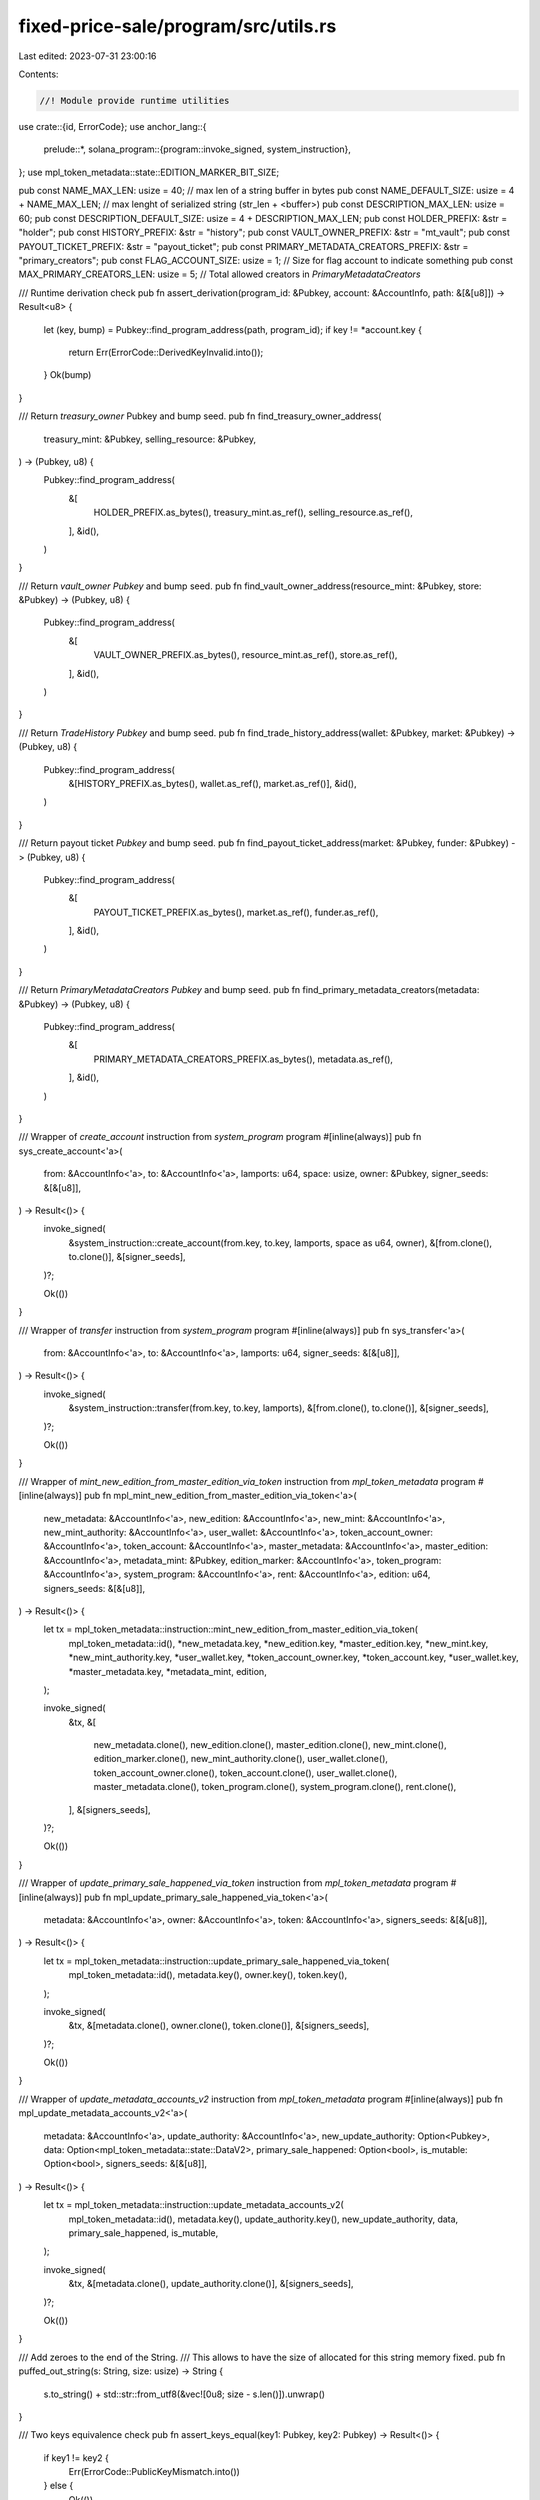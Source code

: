 fixed-price-sale/program/src/utils.rs
=====================================

Last edited: 2023-07-31 23:00:16

Contents:

.. code-block:: rs

    //! Module provide runtime utilities

use crate::{id, ErrorCode};
use anchor_lang::{
    prelude::*,
    solana_program::{program::invoke_signed, system_instruction},
};
use mpl_token_metadata::state::EDITION_MARKER_BIT_SIZE;

pub const NAME_MAX_LEN: usize = 40; // max len of a string buffer in bytes
pub const NAME_DEFAULT_SIZE: usize = 4 + NAME_MAX_LEN; // max lenght of serialized string (str_len + <buffer>)
pub const DESCRIPTION_MAX_LEN: usize = 60;
pub const DESCRIPTION_DEFAULT_SIZE: usize = 4 + DESCRIPTION_MAX_LEN;
pub const HOLDER_PREFIX: &str = "holder";
pub const HISTORY_PREFIX: &str = "history";
pub const VAULT_OWNER_PREFIX: &str = "mt_vault";
pub const PAYOUT_TICKET_PREFIX: &str = "payout_ticket";
pub const PRIMARY_METADATA_CREATORS_PREFIX: &str = "primary_creators";
pub const FLAG_ACCOUNT_SIZE: usize = 1; // Size for flag account to indicate something
pub const MAX_PRIMARY_CREATORS_LEN: usize = 5; // Total allowed creators in `PrimaryMetadataCreators`

/// Runtime derivation check
pub fn assert_derivation(program_id: &Pubkey, account: &AccountInfo, path: &[&[u8]]) -> Result<u8> {
    let (key, bump) = Pubkey::find_program_address(path, program_id);
    if key != *account.key {
        return Err(ErrorCode::DerivedKeyInvalid.into());
    }
    Ok(bump)
}

/// Return `treasury_owner` Pubkey and bump seed.
pub fn find_treasury_owner_address(
    treasury_mint: &Pubkey,
    selling_resource: &Pubkey,
) -> (Pubkey, u8) {
    Pubkey::find_program_address(
        &[
            HOLDER_PREFIX.as_bytes(),
            treasury_mint.as_ref(),
            selling_resource.as_ref(),
        ],
        &id(),
    )
}

/// Return `vault_owner` `Pubkey` and bump seed.
pub fn find_vault_owner_address(resource_mint: &Pubkey, store: &Pubkey) -> (Pubkey, u8) {
    Pubkey::find_program_address(
        &[
            VAULT_OWNER_PREFIX.as_bytes(),
            resource_mint.as_ref(),
            store.as_ref(),
        ],
        &id(),
    )
}

/// Return `TradeHistory` `Pubkey` and bump seed.
pub fn find_trade_history_address(wallet: &Pubkey, market: &Pubkey) -> (Pubkey, u8) {
    Pubkey::find_program_address(
        &[HISTORY_PREFIX.as_bytes(), wallet.as_ref(), market.as_ref()],
        &id(),
    )
}

/// Return payout ticket `Pubkey` and bump seed.
pub fn find_payout_ticket_address(market: &Pubkey, funder: &Pubkey) -> (Pubkey, u8) {
    Pubkey::find_program_address(
        &[
            PAYOUT_TICKET_PREFIX.as_bytes(),
            market.as_ref(),
            funder.as_ref(),
        ],
        &id(),
    )
}

/// Return `PrimaryMetadataCreators` `Pubkey` and bump seed.
pub fn find_primary_metadata_creators(metadata: &Pubkey) -> (Pubkey, u8) {
    Pubkey::find_program_address(
        &[
            PRIMARY_METADATA_CREATORS_PREFIX.as_bytes(),
            metadata.as_ref(),
        ],
        &id(),
    )
}

/// Wrapper of `create_account` instruction from `system_program` program
#[inline(always)]
pub fn sys_create_account<'a>(
    from: &AccountInfo<'a>,
    to: &AccountInfo<'a>,
    lamports: u64,
    space: usize,
    owner: &Pubkey,
    signer_seeds: &[&[u8]],
) -> Result<()> {
    invoke_signed(
        &system_instruction::create_account(from.key, to.key, lamports, space as u64, owner),
        &[from.clone(), to.clone()],
        &[signer_seeds],
    )?;

    Ok(())
}

/// Wrapper of `transfer` instruction from `system_program` program
#[inline(always)]
pub fn sys_transfer<'a>(
    from: &AccountInfo<'a>,
    to: &AccountInfo<'a>,
    lamports: u64,
    signer_seeds: &[&[u8]],
) -> Result<()> {
    invoke_signed(
        &system_instruction::transfer(from.key, to.key, lamports),
        &[from.clone(), to.clone()],
        &[signer_seeds],
    )?;

    Ok(())
}

/// Wrapper of `mint_new_edition_from_master_edition_via_token` instruction from `mpl_token_metadata` program
#[inline(always)]
pub fn mpl_mint_new_edition_from_master_edition_via_token<'a>(
    new_metadata: &AccountInfo<'a>,
    new_edition: &AccountInfo<'a>,
    new_mint: &AccountInfo<'a>,
    new_mint_authority: &AccountInfo<'a>,
    user_wallet: &AccountInfo<'a>,
    token_account_owner: &AccountInfo<'a>,
    token_account: &AccountInfo<'a>,
    master_metadata: &AccountInfo<'a>,
    master_edition: &AccountInfo<'a>,
    metadata_mint: &Pubkey,
    edition_marker: &AccountInfo<'a>,
    token_program: &AccountInfo<'a>,
    system_program: &AccountInfo<'a>,
    rent: &AccountInfo<'a>,
    edition: u64,
    signers_seeds: &[&[u8]],
) -> Result<()> {
    let tx = mpl_token_metadata::instruction::mint_new_edition_from_master_edition_via_token(
        mpl_token_metadata::id(),
        *new_metadata.key,
        *new_edition.key,
        *master_edition.key,
        *new_mint.key,
        *new_mint_authority.key,
        *user_wallet.key,
        *token_account_owner.key,
        *token_account.key,
        *user_wallet.key,
        *master_metadata.key,
        *metadata_mint,
        edition,
    );

    invoke_signed(
        &tx,
        &[
            new_metadata.clone(),
            new_edition.clone(),
            master_edition.clone(),
            new_mint.clone(),
            edition_marker.clone(),
            new_mint_authority.clone(),
            user_wallet.clone(),
            token_account_owner.clone(),
            token_account.clone(),
            user_wallet.clone(),
            master_metadata.clone(),
            token_program.clone(),
            system_program.clone(),
            rent.clone(),
        ],
        &[signers_seeds],
    )?;

    Ok(())
}

/// Wrapper of `update_primary_sale_happened_via_token` instruction from `mpl_token_metadata` program
#[inline(always)]
pub fn mpl_update_primary_sale_happened_via_token<'a>(
    metadata: &AccountInfo<'a>,
    owner: &AccountInfo<'a>,
    token: &AccountInfo<'a>,
    signers_seeds: &[&[u8]],
) -> Result<()> {
    let tx = mpl_token_metadata::instruction::update_primary_sale_happened_via_token(
        mpl_token_metadata::id(),
        metadata.key(),
        owner.key(),
        token.key(),
    );

    invoke_signed(
        &tx,
        &[metadata.clone(), owner.clone(), token.clone()],
        &[signers_seeds],
    )?;

    Ok(())
}

/// Wrapper of `update_metadata_accounts_v2` instruction from `mpl_token_metadata` program
#[inline(always)]
pub fn mpl_update_metadata_accounts_v2<'a>(
    metadata: &AccountInfo<'a>,
    update_authority: &AccountInfo<'a>,
    new_update_authority: Option<Pubkey>,
    data: Option<mpl_token_metadata::state::DataV2>,
    primary_sale_happened: Option<bool>,
    is_mutable: Option<bool>,
    signers_seeds: &[&[u8]],
) -> Result<()> {
    let tx = mpl_token_metadata::instruction::update_metadata_accounts_v2(
        mpl_token_metadata::id(),
        metadata.key(),
        update_authority.key(),
        new_update_authority,
        data,
        primary_sale_happened,
        is_mutable,
    );

    invoke_signed(
        &tx,
        &[metadata.clone(), update_authority.clone()],
        &[signers_seeds],
    )?;

    Ok(())
}

/// Add zeroes to the end of the String.
/// This allows to have the size of allocated for this string memory fixed.
pub fn puffed_out_string(s: String, size: usize) -> String {
    s.to_string() + std::str::from_utf8(&vec![0u8; size - s.len()]).unwrap()
}

/// Two keys equivalence check
pub fn assert_keys_equal(key1: Pubkey, key2: Pubkey) -> Result<()> {
    if key1 != key2 {
        Err(ErrorCode::PublicKeyMismatch.into())
    } else {
        Ok(())
    }
}

pub fn calculate_primary_shares_for_creator(total_amount: u64, shares: u64) -> Result<u64> {
    Ok(total_amount
        .checked_mul(shares)
        .ok_or(ErrorCode::MathOverflow)?
        .checked_div(100)
        .ok_or(ErrorCode::MathOverflow)?)
}

pub fn calculate_secondary_shares_for_creator(
    total_amount: u64,
    seller_fee_basis_points: u64,
    shares: u64,
) -> Result<u64> {
    Ok((total_amount
        .checked_mul(seller_fee_basis_points)
        .ok_or(ErrorCode::MathOverflow)?
        .checked_div(10000)
        .ok_or(ErrorCode::MathOverflow)?)
    .checked_mul(shares)
    .ok_or(ErrorCode::MathOverflow)?
    .checked_div(100)
    .ok_or(ErrorCode::MathOverflow)?)
}

pub fn calculate_secondary_shares_for_market_owner(
    total_amount: u64,
    seller_fee_basis_points: u64,
) -> Result<u64> {
    Ok(total_amount
        .checked_sub(
            total_amount
                .checked_mul(seller_fee_basis_points)
                .ok_or(ErrorCode::MathOverflow)?
                .checked_div(10000)
                .ok_or(ErrorCode::MathOverflow)?,
        )
        .ok_or(ErrorCode::MathOverflow)?)
}

pub(crate) fn find_first_zero_bit(arr: [u8; 31], first_marker: bool) -> Option<(usize, u8)> {
    // First edition marker starts at 1 so first bit is zero and needs to be skipped.

    for (i, &byte) in arr.iter().enumerate() {
        if byte != 0xff {
            // There's at least one zero bit in this byte
            for bit in (0..8).rev() {
                if (byte & (1 << bit)) == 0 {
                    if first_marker && i == 0 && bit == 7 {
                        continue;
                    }
                    return Some((i, 7 - bit));
                }
            }
        }
    }
    None
}

pub fn find_edition_marker_pda(mint: &Pubkey, edition_num: u64) -> (Pubkey, u8) {
    let edition_marker_number = edition_num.checked_div(EDITION_MARKER_BIT_SIZE).unwrap();
    let edition_marker_number_str = edition_marker_number.to_string();

    Pubkey::find_program_address(
        &[
            "metadata".as_bytes(),
            mpl_token_metadata::ID.as_ref(),
            mint.as_ref(),
            "edition".as_bytes(),
            edition_marker_number_str.as_bytes(),
        ],
        &mpl_token_metadata::ID,
    )
}


